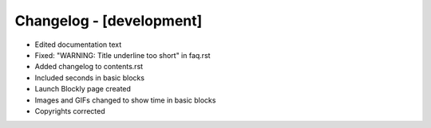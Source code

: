 Changelog - [development]
=========================
- Edited documentation text
- Fixed: "WARNING: Title underline too short" in faq.rst
- Added changelog to contents.rst
- Included seconds in basic blocks
- Launch Blockly page created
- Images and GIFs changed to show time in basic blocks
- Copyrights corrected
